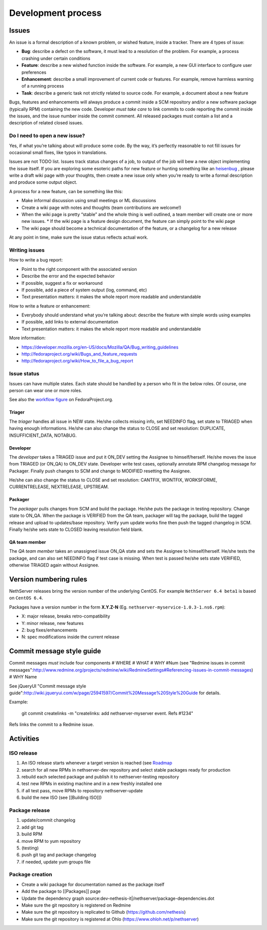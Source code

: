 ===================
Development process
===================

Issues
======

An issue is a formal description of a known problem, or wished
feature, inside a tracker. There are 4 types of issue:

* **Bug**: describe a defect on the software, it must lead to a
  resolution of the problem. For example, a process crashing under certain
  conditions
* **Feature**: describe a new wished function inside the software.
  For example, a new GUI interface to configure user preferences
* **Enhancement**: describe a small improvement of current code or
  features. For example, remove harmless warning of a running process
* **Task**: describe a generic task not strictly related to source
  code. For example, a document about a new feature

Bugs, features and enhancements will always produce a commit inside a
SCM repository and/or a new software package (typically RPM) containing
the new code.
Developer *must take care* to link commits to code reporting the
commit inside the issues, and the issue number inside the commit
comment.
All released packages must contain a list and a description of related
closed issues.

Do I need to open a new issue?
------------------------------

Yes, if what you’re talking about will produce some code.
By the way, it’s perfectly reasonable to not fill issues for
occasional small fixes, like typos in translations.

Issues are not TODO list. Issues track status changes of a job, to
output of the job will bew a new object implementing the issue itself.
If you are exploring some esoteric paths for new feature or hunting
something like an `heisenbug <http://en.wikipedia.org/wiki/Heisenbug>`__
, please write a draft wiki page with your thoughts, then create a new
issue only when you’re ready to write a formal description and produce
some output object.

A process for a new feature, can be something like this:

* Make informal discussion using small meetings or ML discussions
* Create a wiki page with notes and thoughts (team contributions are welcome!)
* When the wiki page is pretty “stable” and the whole thing is well
  outlined, a team member will create one or more new issues.
  * If the wiki page is a feature design document, the feature can
  simply point to the wiki page
* The wiki page should become a technical documentation of the
  feature, or a changelog for a new release

At any point in time, make sure the issue status reflects actual work.

Writing issues
--------------

How to write a bug report:

* Point to the right component with the associated version
* Describe the error and the expected behavior
* If possible, suggest a fix or workaround
* If possible, add a piece of system output (log, command, etc)
* Text presentation matters: it makes the whole report more readable
  and understandable

How to write a feature or enhancement:

* Everybody should understand what you’re talking about: describe the
  feature with simple words using examples
* If possible, add links to external documentation
* Text presentation matters: it makes the whole report more readable
  and understandable

More information:

* https://developer.mozilla.org/en-US/docs/Mozilla/QA/Bug_writing_guidelines
* http://fedoraproject.org/wiki/Bugs_and_feature_requests
* http://fedoraproject.org/wiki/How_to_file_a_bug_report

Issue status
------------

Issues can have multiple states. Each state should be handled by a person who fit in the below roles.
Of course, one person can wear one or more roles.

See also the `workflow
figure <https://fedoraproject.org/wiki/BugZappers/BugStatusWorkFlow>`__
on FedoraProject.org.

Triager
^^^^^^^

The *triager* handles all issue in NEW state. He/she collects missing info, set NEEDINFO flag, set state to TRIAGED when having enough informations.
He/she can also change the status to CLOSE and set resolution: DUPLICATE, INSUFFICIENT_DATA, NOTABUG.

Developer
^^^^^^^^^

The *developer* takes a TRIAGED issue and put it ON_DEV setting the Assignee to himself/herself.
He/she moves the issue from TRIAGED (or ON_QA) to ON_DEV state. 
Developer write test cases, optionally annotate RPM changelog message for Packager.
Finally push changes to SCM and change to MODIFIED resetting the Assignee.

He/she can also change the status to CLOSE and set resolution: CANTFIX, WONTFIX, WORKSFORME, CURRENTRELEASE, NEXTRELEASE, UPSTREAM.

Packager
^^^^^^^^

The *packager* pulls changes from SCM and build the package. 
He/she puts the package in testing repository. Change state to ON_QA.
When the package is VERIFIED from the QA team, packager will tag the package, build the tagged release and upload to updates/base repository. 
Verify yum update works fine then push the tagged changelog in SCM. 
Finally he/she sets state to CLOSED leaving  resolution field blank.

QA team member
^^^^^^^^^^^^^^

The *QA team member* takes an unassigned issue ON_QA state and sets the Assignee to himself/herself. 
He/she tests the package, and can also set NEEDINFO flag if test case is missing. When test is passed he/she sets state VERIFIED, 
otherwise TRIAGED again without Assignee.


Version numbering rules
=======================

NethServer releases bring the version number of the underlying CentOS.
For example ``NethServer 6.4 beta1`` is based on ``CentOS 6.4``.

Packages have a version number in the form **X.Y.Z-N** (Eg.
``nethserver-myservice-1.0.3-1.ns6.rpm``):

* X: major release, breaks retro-compatibility
* Y: minor release, new features
* Z: bug fixes/enhancements
* N: spec modifications inside the current release

Commit message style guide
==========================

Commit messages *must* include four components
# WHERE 
# WHAT
# WHY #Num (see "Redmine issues in commit messages":http://www.redmine.org/projects/redmine/wiki/RedmineSettings#Referencing-issues-in-commit-messages)
# WHY Name

See jQueryUI "Commit message style guide":http://wiki.jqueryui.com/w/page/25941597/Commit%20Message%20Style%20Guide for details.


Example:

 git commit createlinks -m "createlinks: add nethserver-myserver event. Refs #1234"

Refs links the commit to a Redmine issue.

Activities
==========

ISO release
-----------

#. An ISO release starts whenever a target version is reached (see
   `Roadmap <http://dev.nethserver.org/projects/nethserver/roadmap)>`__
#. search for all new RPMs in nethserver-dev repository and select
   stable packages ready for production
#. rebuild each selected package and publish it to nethserver-testing
   repository
#. test new RPMs in existing machine and in a new freshly installed one
#. if all test pass, move RPMs to repository nethserver-update
#. build the new ISO (see [[Building ISO]])

Package release
---------------

#. update/commit changelog
#. add git tag
#. build RPM
#. move RPM to yum repository
#. (testing)
#. push git tag and package changelog
#. if needed, update yum groups file

Package creation
----------------

*  Create a wiki package for documentation named as the package itself
*  Add the package to [[Packages]] page
*  Update the dependency graph
   source:dev-nethesis-it\|/nethserver/package-dependencies.dot
*  Make sure the git repository is registered on Redmine
*  Make sure the git repository is replicated to Github
   (https://github.com/nethesis)
*  Make sure the git repository is registered at Ohlo
   (https://www.ohloh.net/p/nethserver)

